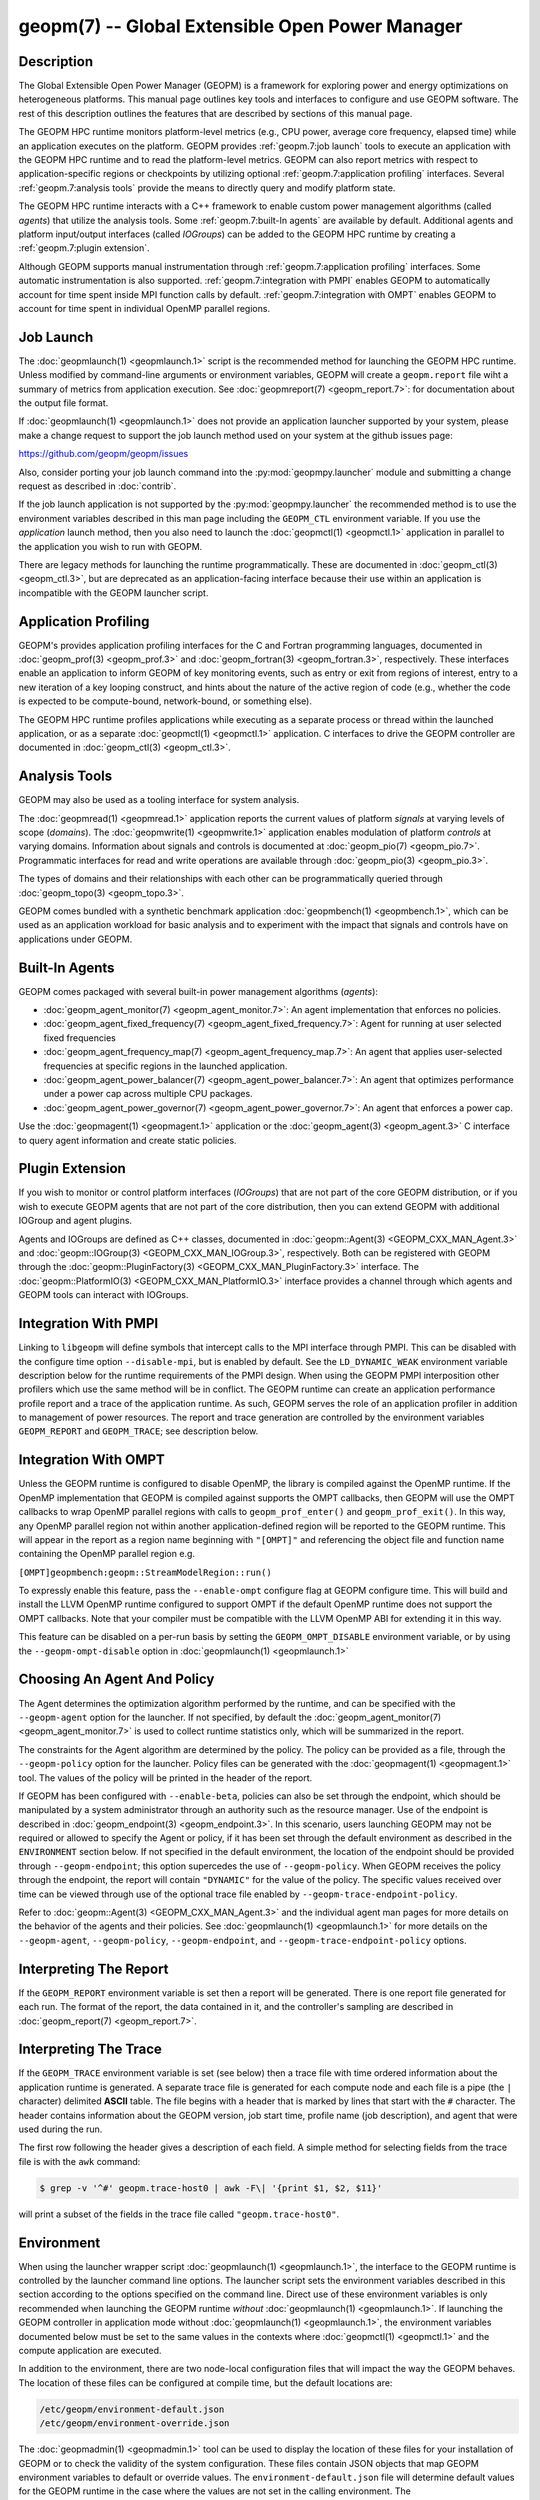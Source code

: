 geopm(7) -- Global Extensible Open Power Manager
================================================

Description
-----------
The Global Extensible Open Power Manager (GEOPM) is a framework for
exploring power and energy optimizations on heterogeneous platforms. This
manual page outlines key tools and interfaces to configure and use GEOPM
software. The rest of this description outlines the features that are described
by sections of this manual page.

The GEOPM HPC runtime monitors platform-level metrics (e.g., CPU power, average
core frequency, elapsed time) while an application executes on the platform.
GEOPM provides :ref:`geopm.7:job launch` tools to execute an application with
the GEOPM HPC runtime and to read the platform-level metrics. GEOPM can also
report metrics with respect to application-specific regions or checkpoints by
utilizing optional :ref:`geopm.7:application profiling` interfaces. Several
:ref:`geopm.7:analysis tools` provide the means to directly query and modify
platform state.

The GEOPM HPC runtime interacts with a C++ framework to enable
custom power management algorithms (called *agents*) that utilize the analysis
tools. Some :ref:`geopm.7:built-In agents` are available by default. Additional
agents and platform input/output interfaces (called *IOGroups*) can be added to
the GEOPM HPC runtime by creating a :ref:`geopm.7:plugin extension`.

Although GEOPM supports manual instrumentation through
:ref:`geopm.7:application profiling` interfaces. Some automatic instrumentation
is also supported. :ref:`geopm.7:integration with PMPI` enables GEOPM to
automatically account for time spent inside MPI function calls by default.
:ref:`geopm.7:integration with OMPT` enables GEOPM to account for time spent in
individual OpenMP parallel regions.


Job Launch
----------
The :doc:`geopmlaunch(1) <geopmlaunch.1>` script is the recommended method for
launching the GEOPM HPC runtime. Unless modified by command-line arguments or
environment variables, GEOPM will create a ``geopm.report`` file wiht a summary
of metrics from application execution. See :doc:`geopmreport(7)
<geopm_report.7>`: for documentation about the output file format.

If :doc:`geopmlaunch(1) <geopmlaunch.1>` does not provide an application
launcher supported by your system, please make a change request to support the
job launch method used on your system at the github issues page:

https://github.com/geopm/geopm/issues

Also, consider porting your job launch command into the
:py:mod:`geopmpy.launcher` module and submitting a change request as described
in :doc:`contrib`.

If the job launch application is not supported by the :py:mod:`geopmpy.launcher`
the recommended method is to use the environment variables described
in this man page including the ``GEOPM_CTL`` environment variable.
If you use the *application* launch method, then you also need to launch the
:doc:`geopmctl(1) <geopmctl.1>` application in parallel to the application you
wish to run with GEOPM.

There are legacy methods for launching the runtime programmatically.
These are documented in :doc:`geopm_ctl(3) <geopm_ctl.3>`, but are deprecated as an
application-facing interface because their use within an application
is incompatible with the GEOPM launcher script.


Application Profiling
---------------------
GEOPM's provides application profiling interfaces for the C and Fortran
programming languages, documented in :doc:`geopm_prof(3) <geopm_prof.3>`
and :doc:`geopm_fortran(3) <geopm_fortran.3>`, respectively. These interfaces
enable an application to inform GEOPM of key monitoring events, such as entry
or exit from regions of interest, entry to a new iteration of a key looping
construct, and hints about the nature of the active region of code (e.g.,
whether the code is expected to be compute-bound, network-bound, or something
else).

The GEOPM HPC runtime profiles applications while executing as a separate
process or thread within the launched application, or as a separate
:doc:`geopmctl(1) <geopmctl.1>` application. C interfaces to drive the GEOPM
controller are documented in :doc:`geopm_ctl(3) <geopm_ctl.3>`.

Analysis Tools
--------------
GEOPM may also be used as a tooling interface for system analysis.

The :doc:`geopmread(1) <geopmread.1>` application reports the current values of
platform *signals* at varying levels of scope (*domains*). The
:doc:`geopmwrite(1) <geopmwrite.1>` application enables modulation of platform
*controls* at varying domains. Information about signals and controls
is documented at :doc:`geopm_pio(7) <geopm_pio.7>`. Programmatic interfaces for
read and write operations are available through :doc:`geopm_pio(3)
<geopm_pio.3>`.

The types of domains and their relationships with each other can be
programmatically queried through :doc:`geopm_topo(3) <geopm_topo.3>`.

GEOPM comes bundled with a synthetic benchmark application :doc:`geopmbench(1)
<geopmbench.1>`, which can be used as an application workload for basic analysis 
and to experiment with the impact that signals and controls have on applications
under GEOPM.

Built-In Agents
---------------
GEOPM comes packaged with several built-in power management algorithms (*agents*):

* :doc:`geopm_agent_monitor(7) <geopm_agent_monitor.7>`: An agent implementation that enforces no policies.
* :doc:`geopm_agent_fixed_frequency(7) <geopm_agent_fixed_frequency.7>`: Agent for running at user selected fixed frequencies
* :doc:`geopm_agent_frequency_map(7) <geopm_agent_frequency_map.7>`: An agent that applies user-selected frequencies at specific regions in the launched application.
* :doc:`geopm_agent_power_balancer(7) <geopm_agent_power_balancer.7>`: An agent that optimizes performance under a power cap across multiple CPU packages.
* :doc:`geopm_agent_power_governor(7) <geopm_agent_power_governor.7>`: An agent that enforces a power cap.

Use the :doc:`geopmagent(1) <geopmagent.1>` application or the
:doc:`geopm_agent(3) <geopm_agent.3>` C interface to query agent
information and create static policies.

Plugin Extension
----------------
If you wish to monitor or control platform interfaces (*IOGroups*) that are not part of the
core GEOPM distribution, or if you wish to execute GEOPM agents that are not
part of the core distribution, then you can extend GEOPM with additional
IOGroup and agent plugins.

Agents and IOGroups are defined as C++ classes, documented in
:doc:`geopm::Agent(3) <GEOPM_CXX_MAN_Agent.3>` and :doc:`geopm::IOGroup(3)
<GEOPM_CXX_MAN_IOGroup.3>`, respectively. Both can be registered with GEOPM
through the :doc:`geopm::PluginFactory(3) <GEOPM_CXX_MAN_PluginFactory.3>`
interface. The :doc:`geopm::PlatformIO(3) <GEOPM_CXX_MAN_PlatformIO.3>`
interface provides a channel through which agents and GEOPM tools can interact
with IOGroups.

Integration With PMPI
---------------------
Linking to ``libgeopm`` will define symbols that intercept calls to the MPI
interface through PMPI.  This can be disabled with the configure time
option ``--disable-mpi``, but is enabled by default.  See the
``LD_DYNAMIC_WEAK`` environment variable description below for the
runtime requirements of the PMPI design.  When using the GEOPM PMPI
interposition other profilers which use the same method will be in
conflict.  The GEOPM runtime can create an application performance
profile report and a trace of the application runtime.  As such, GEOPM
serves the role of an application profiler in addition to management
of power resources.  The report and trace generation are controlled by
the environment variables ``GEOPM_REPORT`` and ``GEOPM_TRACE``; see
description below.

Integration With OMPT
---------------------
Unless the GEOPM runtime is configured to disable OpenMP, the library
is compiled against the OpenMP runtime.  If the OpenMP implementation
that GEOPM is compiled against supports the OMPT callbacks, then GEOPM
will use the OMPT callbacks to wrap OpenMP parallel regions with calls
to ``geopm_prof_enter()`` and ``geopm_prof_exit()``.  In this way, any
OpenMP parallel region not within another application-defined region
will be reported to the GEOPM runtime.  This will appear in the report
as a region name beginning with ``"[OMPT]"`` and referencing the object
file and function name containing the OpenMP parallel region e.g.

``[OMPT]geopmbench:geopm::StreamModelRegion::run()``

To expressly enable this feature, pass the ``--enable-ompt`` configure
flag at GEOPM configure time.  This will build and install the LLVM OpenMP
runtime configured to support OMPT if the default OpenMP runtime does
not support the OMPT callbacks.  Note that your compiler must be
compatible with the LLVM OpenMP ABI for extending it in this way.

This feature can be disabled on a per-run basis by setting the
``GEOPM_OMPT_DISABLE`` environment variable, or by using the
``--geopm-ompt-disable`` option in :doc:`geopmlaunch(1) <geopmlaunch.1>`

Choosing An Agent And Policy
----------------------------
The Agent determines the optimization algorithm performed by the
runtime, and can be specified with the ``--geopm-agent`` option for the
launcher.  If not specified, by default the :doc:`geopm_agent_monitor(7) <geopm_agent_monitor.7>`
is used to collect runtime statistics only, which will be summarized
in the report.

The constraints for the Agent algorithm are determined by the policy.
The policy can be provided as a file, through the ``--geopm-policy``
option for the launcher.  Policy files can be generated with the
:doc:`geopmagent(1) <geopmagent.1>` tool.  The values of the policy will be printed
in the header of the report.

If GEOPM has been configured with ``--enable-beta``\ , policies can also
be set through the endpoint, which should be manipulated by a system
administrator through an authority such as the resource manager.  Use
of the endpoint is described in :doc:`geopm_endpoint(3) <geopm_endpoint.3>`.  In this
scenario, users launching GEOPM may not be required or allowed to
specify the Agent or policy, if it has been set through the default
environment as described in the ``ENVIRONMENT`` section below.  If not
specified in the default environment, the location of the endpoint
should be provided through ``--geopm-endpoint``\ ; this option supercedes
the use of ``--geopm-policy``.  When GEOPM receives the policy through
the endpoint, the report will contain ``"DYNAMIC"`` for the value of the
policy.  The specific values received over time can be viewed through
use of the optional trace file enabled by
``--geopm-trace-endpoint-policy``.

Refer to :doc:`geopm::Agent(3) <GEOPM_CXX_MAN_Agent.3>` and the individual agent man pages for more
details on the behavior of the agents and their policies.  See
:doc:`geopmlaunch(1) <geopmlaunch.1>` for more details on the ``--geopm-agent``\ ,
``--geopm-policy``\ , ``--geopm-endpoint``\ , and
``--geopm-trace-endpoint-policy`` options.

Interpreting The Report
-----------------------
If the ``GEOPM_REPORT`` environment variable is set then a report will
be generated.  There is one report file generated for each run.  The
format of the report, the data contained in it, and the controller's
sampling are described in :doc:`geopm_report(7) <geopm_report.7>`.

Interpreting The Trace
----------------------
If the ``GEOPM_TRACE`` environment variable is set (see below) then a
trace file with time ordered information about the application runtime
is generated.  A separate trace file is generated for each compute
node and each file is a pipe (the ``|`` character) delimited **ASCII**
table. The file begins with a header that is marked by lines that
start with the ``#`` character.  The header contains information about
the GEOPM version, job start time, profile name (job description), and
agent that were used during the run.

The first row following the header gives a description of each field.
A simple method for selecting fields from the trace file is with the
``awk`` command:

.. code-block:: bash

   $ grep -v '^#' geopm.trace-host0 | awk -F\| '{print $1, $2, $11}'


will print a subset of the fields in the trace file called
``"geopm.trace-host0"``.

Environment
-----------
When using the launcher wrapper script :doc:`geopmlaunch(1) <geopmlaunch.1>`\ , the
interface to the GEOPM runtime is controlled by the launcher command
line options.  The launcher script sets the environment variables
described in this section according to the options specified on the
command line.  Direct use of these environment variables is only
recommended when launching the GEOPM runtime *without*
:doc:`geopmlaunch(1) <geopmlaunch.1>`.  If launching the GEOPM controller in application
mode without :doc:`geopmlaunch(1) <geopmlaunch.1>`\ , the environment variables documented
below must be set to the same values in the contexts where
:doc:`geopmctl(1) <geopmctl.1>` and the compute application are executed.

In addition to the environment, there are two node-local configuration
files that will impact the way the GEOPM behaves.  The location of
these files can be configured at compile time, but the default
locations are:

.. code-block::

   /etc/geopm/environment-default.json
   /etc/geopm/environment-override.json


The :doc:`geopmadmin(1) <geopmadmin.1>` tool can be used to display the location of
these files for your installation of GEOPM or to check the validity of
the system configuration.  These files contain JSON objects that map
GEOPM environment variables to default or override values.  The
``environment-default.json`` file will determine default values for the
GEOPM runtime in the case where the values are not set in the calling
environment.  The ``environment-override.json`` file will enforce that
any GEOPM process running on the compute node will use the values
specified regardless of the values set in the calling environment.

GEOPM Environment Variables
---------------------------
``GEOPM_REPORT``
  The path to which a GEOPM report file is saved. See the
  ``--geopm-report`` :ref:`option description <geopm-report option>` in
  :doc:`geopmlaunch(1) <geopmlaunch.1>` for more details.
``GEOPM_REPORT_SIGNALS``
  Additional signals that are included in a GEOPM report. See the
  ``--geopm-report-signals`` :ref:`option description <geopm-report-signals
  option>` in :doc:`geopmlaunch(1) <geopmlaunch.1>` for more details.
``GEOPM_TRACE``
  The path and base name to which each per-host GEOPM trace file is saved. See the
  ``--geopm-trace`` :ref:`option description <geopm-trace option>` in
  :doc:`geopmlaunch(1) <geopmlaunch.1>` for more details.
``GEOPM_TRACE_SIGNALS``
  Additional signals that are included in a GEOPM trace. See the
  ``--geopm-trace-signals`` :ref:`option description <geopm-trace-signals
  option>` in :doc:`geopmlaunch(1) <geopmlaunch.1>` for more details.
``GEOPM_TRACE_PROFILE``
  The path and base name to which each per-host GEOPM profile trace file is
  saved. See the ``--geopm-trace-profile`` :ref:`option description
  <geopm-trace-profile option>` in :doc:`geopmlaunch(1) <geopmlaunch.1>` for
  more details.
``GEOPM_TRACE_ENDPOINT_POLICY``
  The path to an endpoint policy trace file is generated. See the
  ``--geopm-trace-endpoint-policy`` :ref:`option description <geopm-trace-endpoint-policy
  option>` in :doc:`geopmlaunch(1) <geopmlaunch.1>` for more details.
``GEOPM_PROFILE``
  The name of the profile written in the GEOPM report file. See the
  ``--geopm-profile`` :ref:`option description <geopm-profile option>` in
  :doc:`geopmlaunch(1) <geopmlaunch.1>` for more details.
``GEOPM_CTL``
  The type of GEOPM controller to use. See the
  ``--geopm-ctl`` :ref:`option description <geopm-ctl option>` in
  :doc:`geopmlaunch(1) <geopmlaunch.1>` for more details.
``GEOPM_AGENT``
  The type of agent to run in the GEOPM HPC runtime. See the
  ``--geopm-agent`` :ref:`option description <geopm-agent option>` in
  :doc:`geopmlaunch(1) <geopmlaunch.1>` for more details.
``GEOPM_POLICY``
  The path to the GEOPM policy JSON file to use for the selected agent. See the
  ``--geopm-policy`` :ref:`option description <geopm-policy option>` in
  :doc:`geopmlaunch(1) <geopmlaunch.1>` for more details.
``GEOPM_ENDPOINT``
  The prefix for shared memory keys used by the GEOPM endpoint. See the
  ``--geopm-endpoint`` :ref:`option description <geopm-endpoint option>` in
  :doc:`geopmlaunch(1) <geopmlaunch.1>` for more details.
``GEOPM_SHMKEY``
  The prefix used for all non-endpoint shared memory keys used by GEOPM. See the
  ``--geopm-shmkey`` :ref:`option description <geopm-shmkey option>` in
  :doc:`geopmlaunch(1) <geopmlaunch.1>` for more details.
``GEOPM_TIMEOUT``
  The count of seconds that the application will wait for the GEOPM controller
  to connect over shared memory before timing out. See the
  ``--geopm-timeout`` :ref:`option description <geopm-timeout option>` in
  :doc:`geopmlaunch(1) <geopmlaunch.1>` for more details.
``GEOPM_PLUGIN_PATH``
  The colon-separated list of search paths for GEOPM plugins. See the
  ``--geopm-plugin-path`` :ref:`option description <geopm-plugin-path option>` in
  :doc:`geopmlaunch(1) <geopmlaunch.1>` for more details.
``GEOPM_DEBUG_ATTACH``
  An MPI rank number to wait in MPI_Init for a debugger to attach. See the
  ``--geopm-debug-attach`` :ref:`option description <geopm-debug-attach option>` in
  :doc:`geopmlaunch(1) <geopmlaunch.1>` for more details.
``GEOPM_DISABLE_HYPERTHREADS``
  Set to any value to prevent the launcher from pinning to multiple
  hyperthreads per CPU core. See the ``--geopm-hyperthreads-disable``
  :ref:`option description <geopm-hyperthreads-disable option>` in
  :doc:`geopmlaunch(1) <geopmlaunch.1>` for more details.
``GEOPM_OMPT_DISABLE``
  Set to any value to disable OpenMP region detection as described in
  :ref:`geopm.7:integration with ompt`.  See the ``--geopm-ompt-disable``
  :ref:`option description <geopm-ompt-disable option>` in :doc:`geopmlaunch(1)
  <geopmlaunch.1>` for more details.

Other Environment Variables
---------------------------
``LD_DYNAMIC_WEAK``
  The :doc:`geopmlaunch(1) <geopmlaunch.1>` tool will preload ``libgeopm.so`` for all
  applications, so the use of ``LD_DYNAMIC_WEAK`` is not required when
  using :doc:`geopmlaunch(1) <geopmlaunch.1>`.  When not using :doc:`geopmlaunch(1) <geopmlaunch.1>`
  setting ``LD_DYNAMIC_WEAK`` may be required, see next paragraph for
  details.

  When dynamically linking an application to ``libgeopm`` for any
  features supported by the PMPI profiling of the MPI runtime it may
  be required that the ``LD_DYNAMIC_WEAK`` environment variable be set
  at runtime as is documented in the `ld.so(8) <https://man7.org/linux/man-pages/man8/ld.so.8.html>`_ man page.  When
  dynamically linking an application, if care is taken to link the
  ``libgeopm`` library before linking the library providing the weak MPI
  symbols, e.g. ``"-lgeopm -lmpi"``, linking order precedence will
  enforce the required override of the MPI interface symbols and the
  ``LD_DYNAMIC_WEAK`` environment variable is not required at runtime.

Misc
----
:doc:`geopmadmin(1) <geopmadmin.1>`
  Configure and check system wide GEOPM settings
:doc:`geopm_error(3) <geopm_error.3>`
  Error code descriptions
:doc:`geopm_version(3) <geopm_version.3>`
  GEOPM library version
:doc:`geopm_sched(3) <geopm_sched.3>`
  Interface with Linux scheduler
:doc:`geopm_time(3) <geopm_time.3>`
  Time related helper functions
:doc:`geopm_hash(3) <geopm_hash.3>`
  Numerical encoding helper functions

See Also
--------
<<<<<<< HEAD
:doc:`geopmpy(7) <geopmpy.7>`,
:doc:`geopmdpy(7) <geopmdpy.7>`,
:doc:`geopm_agent_fixed_frequency(7) <geopm_agent_fixed_frequency.7>`,
:doc:`geopm_agent_frequency_map(7) <geopm_agent_frequency_map.7>`,
:doc:`geopm_agent_monitor(7) <geopm_agent_monitor.7>`,
:doc:`geopm_agent_power_balancer(7) <geopm_agent_power_balancer.7>`,
:doc:`geopm_agent_power_governor(7) <geopm_agent_power_governor.7>`,
:doc:`geopm_pio(7) <geopm_pio.7>`,
:doc:`geopm_pio_cnl(7) <geopm_pio_cnl.7>`,
:doc:`geopm_pio_cpuinfo(7) <geopm_pio_cpuinfo.7>`,
:doc:`geopm_pio_dcgm(7) <geopm_pio_dcgm.7>`,
:doc:`geopm_pio_levelzero(7) <geopm_pio_levelzero.7>`,
:doc:`geopm_pio_msr(7) <geopm_pio_msr.7>`,
:doc:`geopm_pio_nvml(7) <geopm_pio_nvml.7>`,
:doc:`geopm_pio_sst(7) <geopm_pio_sst.7>`,
:doc:`geopm_pio_time(7) <geopm_pio_time.7>`,
:doc:`geopm_report(7) <geopm_report.7>`,
:doc:`geopm_agent(3) <geopm_agent.3>`,
:doc:`geopm_ctl(3) <geopm_ctl.3>`,
:doc:`geopm_error(3) <geopm_error.3>`,
:doc:`geopm_fortran(3) <geopm_fortran.3>`,
:doc:`geopm_hash(3) <geopm_hash.3>`,
:doc:`geopm_policystore(3) <geopm_policystore.3>`,
:doc:`geopm_pio(3) <geopm_pio.3>`,
:doc:`geopm_prof(3) <geopm_prof.3>`,
:doc:`geopm_sched(3) <geopm_sched.3>`,
:doc:`geopm_time(3) <geopm_time.3>`,
:doc:`geopm_version(3) <geopm_version.3>`,
:doc:`geopm::Agent(3) <GEOPM_CXX_MAN_Agent.3>`,
:doc:`geopm::Agg(3) <GEOPM_CXX_MAN_Agg.3>`,
:doc:`geopm::CircularBuffer(3) <GEOPM_CXX_MAN_CircularBuffer.3>`,
:doc:`geopm::CpuinfoIOGroup(3) <GEOPM_CXX_MAN_CpuinfoIOGroup.3>`,
:doc:`geopm::Exception(3) <GEOPM_CXX_MAN_Exception.3>`,
:doc:`geopm::Helper(3) <GEOPM_CXX_MAN_Helper.3>`,
:doc:`geopm::IOGroup(3) <GEOPM_CXX_MAN_IOGroup.3>`,
:doc:`geopm::MSRIO(3) <GEOPM_CXX_MAN_MSRIO.3>`,
:doc:`geopm::MSRIOGroup(3) <GEOPM_CXX_MAN_MSRIOGroup.3>`,
:doc:`geopm::PlatformIO(3) <GEOPM_CXX_MAN_PlatformIO.3>`,
:doc:`geopm::PlatformTopo(3) <GEOPM_CXX_MAN_PlatformTopo.3>`,
:doc:`geopm::PluginFactory(3) <GEOPM_CXX_MAN_PluginFactory.3>`,
:doc:`geopm::PowerBalancer(3) <GEOPM_CXX_MAN_PowerBalancer.3>`,
:doc:`geopm::PowerGovernor(3) <GEOPM_CXX_MAN_PowerGovernor.3>`,
:doc:`geopm::ProfileIOGroup(3) <GEOPM_CXX_MAN_ProfileIOGroup.3>`,
:doc:`geopm::SampleAggregator(3) <GEOPM_CXX_MAN_SampleAggregator.3>`,
:doc:`geopm::SharedMemory(3) <GEOPM_CXX_MAN_SharedMemory.3>`,
:doc:`geopm::TimeIOGroup(3) <GEOPM_CXX_MAN_TimeIOGroup.3>`,
:doc:`geopmadmin(1) <geopmadmin.1>`,
:doc:`geopmagent(1) <geopmagent.1>`,
:doc:`geopmbench(1) <geopmbench.1>`,
:doc:`geopmctl(1) <geopmctl.1>`,
:doc:`geopmlaunch(1) <geopmlaunch.1>`,
:doc:`geopmread(1) <geopmread.1>`,
:doc:`geopmwrite(1) <geopmwrite.1>`,
:doc:`geopmaccess(1) <geopmaccess.1>`,
:doc:`geopmsession(1) <geopmsession.1>`,
`ld.so(8) <https://man7.org/linux/man-pages/man8/ld.so.8.html>`_